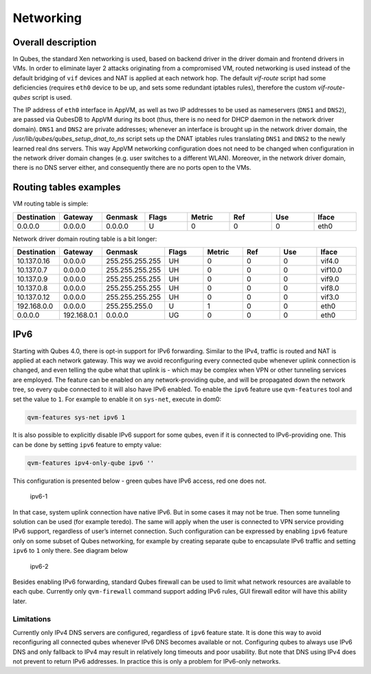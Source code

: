 ==========
Networking
==========


Overall description
-------------------


In Qubes, the standard Xen networking is used, based on backend driver
in the driver domain and frontend drivers in VMs. In order to eliminate
layer 2 attacks originating from a compromised VM, routed networking is
used instead of the default bridging of ``vif`` devices and NAT is
applied at each network hop. The default *vif-route* script had some
deficiencies (requires ``eth0`` device to be up, and sets some redundant
iptables rules), therefore the custom *vif-route-qubes* script is used.

The IP address of ``eth0`` interface in AppVM, as well as two IP
addresses to be used as nameservers (``DNS1`` and ``DNS2``), are passed
via QubesDB to AppVM during its boot (thus, there is no need for DHCP
daemon in the network driver domain). ``DNS1`` and ``DNS2`` are private
addresses; whenever an interface is brought up in the network driver
domain, the */usr/lib/qubes/qubes_setup_dnat_to_ns* script sets up the
DNAT iptables rules translating ``DNS1`` and ``DNS2`` to the newly
learned real dns servers. This way AppVM networking configuration does
not need to be changed when configuration in the network driver domain
changes (e.g. user switches to a different WLAN). Moreover, in the
network driver domain, there is no DNS server either, and consequently
there are no ports open to the VMs.

Routing tables examples
-----------------------


VM routing table is simple:

.. list-table::  
      :widths: 10 10 10 10 10 10 10 10 
      :align: center
      :header-rows: 1

      * - Destination
        - Gateway
        - Genmask
        - Flags
        - Metric
        - Ref
        - Use
        - Iface
      * - 0.0.0.0
        - 0.0.0.0
        - 0.0.0.0
        - U
        - 0
        - 0
        - 0
        - eth0
      

Network driver domain routing table is a bit longer:

.. list-table::  
      :widths: 10 10 10 10 10 10 10 10 
      :align: center
      :header-rows: 1

      * - Destination
        - Gateway
        - Genmask
        - Flags
        - Metric
        - Ref
        - Use
        - Iface
      * - 10.137.0.16
        - 0.0.0.0
        - 255.255.255.255
        - UH
        - 0
        - 0
        - 0
        - vif4.0
      * - 10.137.0.7
        - 0.0.0.0
        - 255.255.255.255
        - UH
        - 0
        - 0
        - 0
        - vif10.0
      * - 10.137.0.9
        - 0.0.0.0
        - 255.255.255.255
        - UH
        - 0
        - 0
        - 0
        - vif9.0
      * - 10.137.0.8
        - 0.0.0.0
        - 255.255.255.255
        - UH
        - 0
        - 0
        - 0
        - vif8.0
      * - 10.137.0.12
        - 0.0.0.0
        - 255.255.255.255
        - UH
        - 0
        - 0
        - 0
        - vif3.0
      * - 192.168.0.0
        - 0.0.0.0
        - 255.255.255.0
        - U
        - 1
        - 0
        - 0
        - eth0
      * - 0.0.0.0
        - 192.168.0.1
        - 0.0.0.0
        - UG
        - 0
        - 0
        - 0
        - eth0
      

IPv6
----


Starting with Qubes 4.0, there is opt-in support for IPv6 forwarding.
Similar to the IPv4, traffic is routed and NAT is applied at each
network gateway. This way we avoid reconfiguring every connected qube
whenever uplink connection is changed, and even telling the qube what
that uplink is - which may be complex when VPN or other tunneling
services are employed. The feature can be enabled on any
network-providing qube, and will be propagated down the network tree, so
every qube connected to it will also have IPv6 enabled. To enable the
``ipv6`` feature use ``qvm-features`` tool and set the value to ``1``.
For example to enable it on ``sys-net``, execute in dom0:

.. code:: bash

      qvm-features sys-net ipv6 1



It is also possible to explicitly disable IPv6 support for some qubes,
even if it is connected to IPv6-providing one. This can be done by
setting ``ipv6`` feature to empty value:

.. code:: bash

      qvm-features ipv4-only-qube ipv6 ''



This configuration is presented below - green qubes have IPv6 access,
red one does not.

.. figure:: /attachment/doc/ipv6-1.png
   :alt: ipv6-1

   ipv6-1

In that case, system uplink connection have native IPv6. But in some
cases it may not be true. Then some tunneling solution can be used (for
example teredo). The same will apply when the user is connected to VPN
service providing IPv6 support, regardless of user’s internet
connection. Such configuration can be expressed by enabling ``ipv6``
feature only on some subset of Qubes networking, for example by creating
separate qube to encapsulate IPv6 traffic and setting ``ipv6`` to ``1``
only there. See diagram below

.. figure:: /attachment/doc/ipv6-2.png
   :alt: ipv6-2

   ipv6-2

Besides enabling IPv6 forwarding, standard Qubes firewall can be used to
limit what network resources are available to each qube. Currently only
``qvm-firewall`` command support adding IPv6 rules, GUI firewall editor
will have this ability later.

Limitations
^^^^^^^^^^^


Currently only IPv4 DNS servers are configured, regardless of ``ipv6``
feature state. It is done this way to avoid reconfiguring all connected
qubes whenever IPv6 DNS becomes available or not. Configuring qubes to
always use IPv6 DNS and only fallback to IPv4 may result in relatively
long timeouts and poor usability. But note that DNS using IPv4 does not
prevent to return IPv6 addresses. In practice this is only a problem for
IPv6-only networks.
